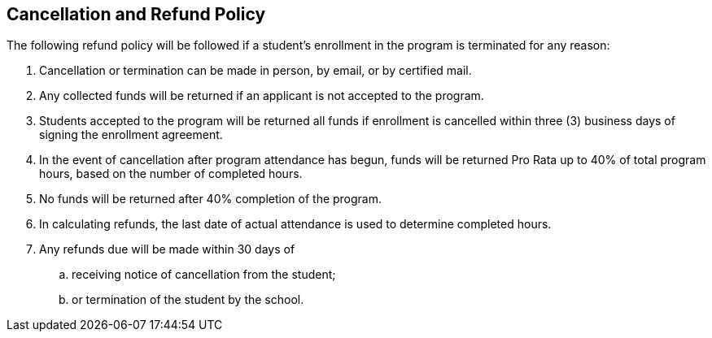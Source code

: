 == Cancellation and Refund Policy

The following refund policy will be followed if a student's enrollment in the program is terminated for any reason:

. Cancellation or termination can be made in person, by email, or by certified mail.
. Any collected funds will be returned if an applicant is not accepted to the program.
. Students accepted to the program will be returned all funds if enrollment is cancelled within three (3) business days of signing the enrollment agreement.
. In the event of cancellation after program attendance has begun, funds will be returned Pro Rata up to 40% of total program hours, based on the number of completed hours.
. No funds will be returned after 40% completion of the program.
. In calculating refunds, the last date of actual attendance is used to determine completed hours.
. Any refunds due will be made within 30 days of
.. receiving notice of cancellation from the student;
.. or termination of the student by the school.
